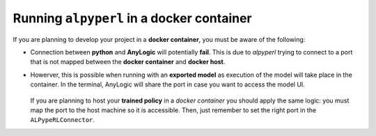 ###########################################
Running ``alpyperl`` in a docker container
###########################################

If you are planning to develop your project in a **docker container**, you must be aware of the following:

* Connection between **python** and **AnyLogic** will potentially **fail**. This is due to *alpyperl* trying to connect to a port that is not mapped between the **docker container** and **docker host**.
* Howerver, this is possible when running with an **exported model** as execution of the model will take place in the container. In the terminal, AnyLogic will share the port in case you want to access the model UI.

    .. code-block:: console
        :emphasize-lines: 6

        root@e71cad1ec378:/workspaces/ALPypeRL# python alpyperl/examples/cartpole_v0/train.py 
        2023-03-14 22:10:20,619 INFO worker.py:1553 -- Started a local Ray instance.
        (RolloutWorker pid=3831) /usr/local/lib/python3.10/site-packages/gymnasium/spaces/box.py:127: UserWarning: WARN: Box bound precision lowered by casting to float32
        (RolloutWorker pid=3831)   logger.warn(f"Box bound precision lowered by casting to {self.dtype}")
        (RolloutWorker pid=3831) chmod: cannot access 'chromium/chromium-linux64/chrome': No such file or directory
        (RolloutWorker pid=3831) Couldn't find browser: chromium/chromium-linux64/chrome. Attempting to open system-default browser for url: http://localhost:23109
        (RolloutWorker pid=3831) [INFO] ALPypeRLConnector - Welcome to the 'ALPypeRL Connector'!

  If you are planning to host your **trained policy** in a *docker container* you should apply the same logic: you must map the port to the host machine so it is accessible. Then, just remember to set the right port in the ``ALPypeRLConnector``.